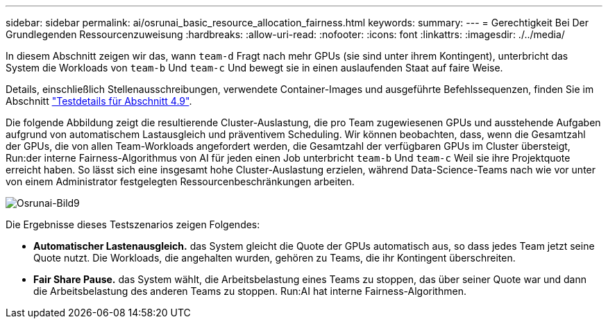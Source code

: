 ---
sidebar: sidebar 
permalink: ai/osrunai_basic_resource_allocation_fairness.html 
keywords:  
summary:  
---
= Gerechtigkeit Bei Der Grundlegenden Ressourcenzuweisung
:hardbreaks:
:allow-uri-read: 
:nofooter: 
:icons: font
:linkattrs: 
:imagesdir: ./../media/


[role="lead"]
In diesem Abschnitt zeigen wir das, wann `team-d` Fragt nach mehr GPUs (sie sind unter ihrem Kontingent), unterbricht das System die Workloads von `team-b` Und `team-c` Und bewegt sie in einen auslaufenden Staat auf faire Weise.

Details, einschließlich Stellenausschreibungen, verwendete Container-Images und ausgeführte Befehlssequenzen, finden Sie im Abschnitt link:osrunai_testing_details_for_section_49.html["Testdetails für Abschnitt 4.9"].

Die folgende Abbildung zeigt die resultierende Cluster-Auslastung, die pro Team zugewiesenen GPUs und ausstehende Aufgaben aufgrund von automatischem Lastausgleich und präventivem Scheduling. Wir können beobachten, dass, wenn die Gesamtzahl der GPUs, die von allen Team-Workloads angefordert werden, die Gesamtzahl der verfügbaren GPUs im Cluster übersteigt, Run:der interne Fairness-Algorithmus von AI für jeden einen Job unterbricht `team-b` Und `team-c` Weil sie ihre Projektquote erreicht haben. So lässt sich eine insgesamt hohe Cluster-Auslastung erzielen, während Data-Science-Teams nach wie vor unter von einem Administrator festgelegten Ressourcenbeschränkungen arbeiten.

image::osrunai_image9.png[Osrunai-Bild9]

Die Ergebnisse dieses Testszenarios zeigen Folgendes:

* *Automatischer Lastenausgleich.* das System gleicht die Quote der GPUs automatisch aus, so dass jedes Team jetzt seine Quote nutzt. Die Workloads, die angehalten wurden, gehören zu Teams, die ihr Kontingent überschreiten.
* *Fair Share Pause.* das System wählt, die Arbeitsbelastung eines Teams zu stoppen, das über seiner Quote war und dann die Arbeitsbelastung des anderen Teams zu stoppen. Run:AI hat interne Fairness-Algorithmen.


